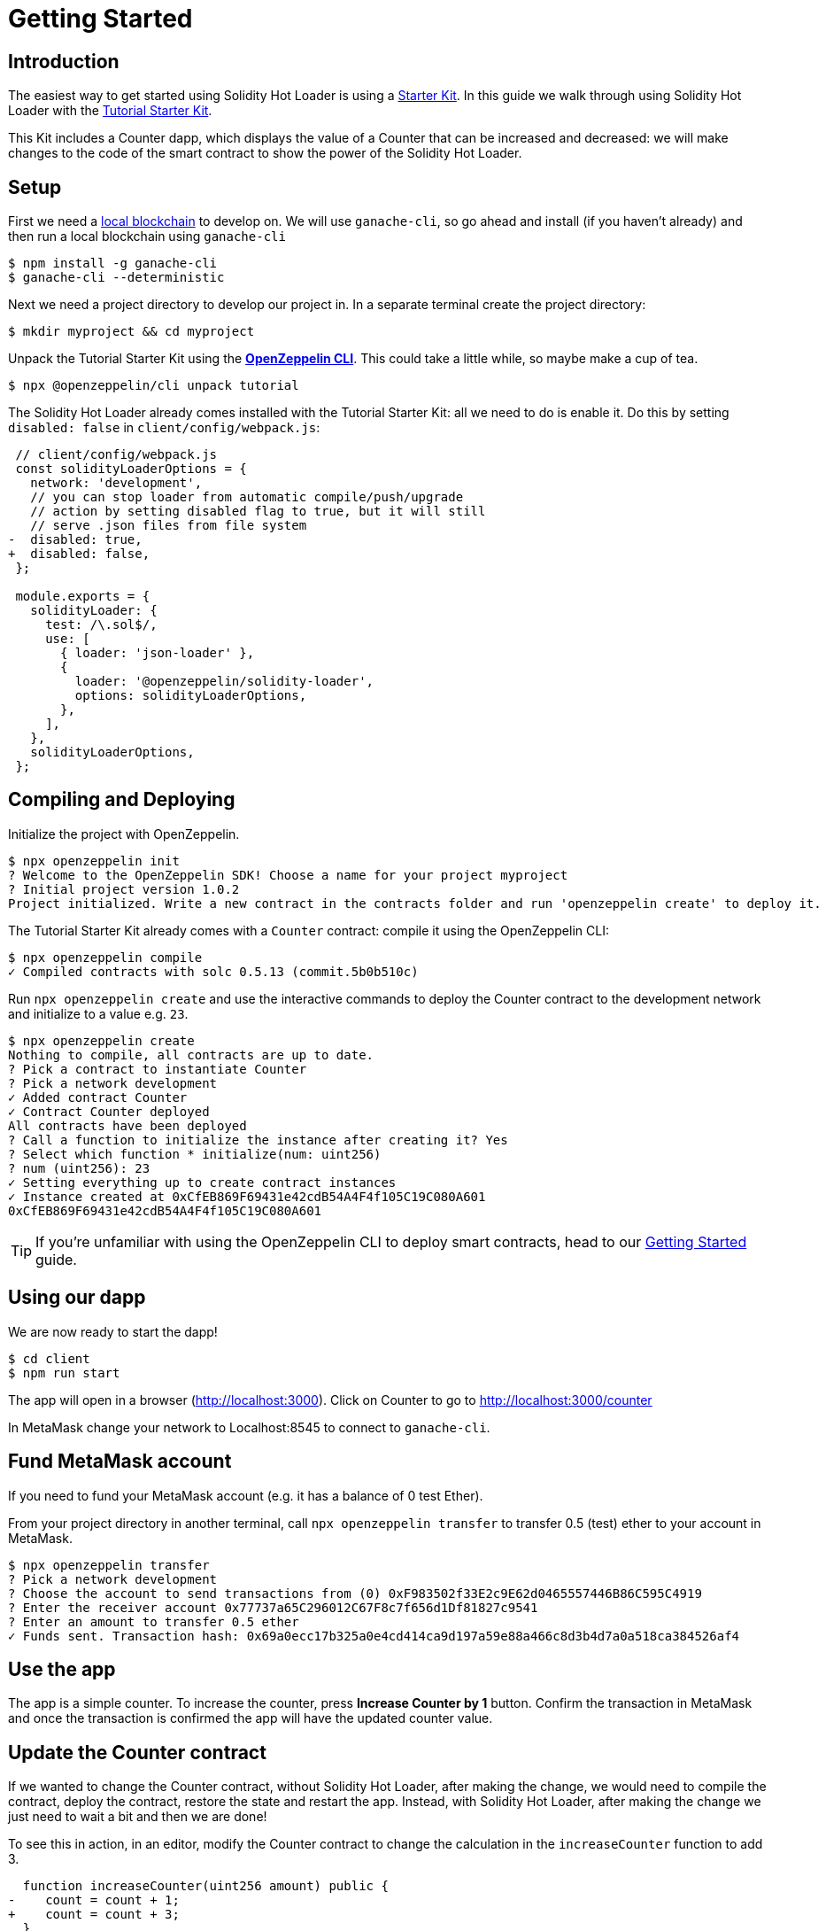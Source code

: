 = Getting Started

== Introduction

The easiest way to get started using Solidity Hot Loader is using a xref:starter-kits::index.adoc[Starter Kit]. In this guide we walk through using Solidity Hot Loader with the xref:starter-kits::tutorial.adoc[Tutorial Starter Kit]. 

This Kit includes a Counter dapp, which displays the value of a Counter that can be increased and decreased: we will make changes to the code of the smart contract to show the power of the Solidity Hot Loader.

== Setup
First we need a xref:learn::deploy-and-interact.adoc#local-blockchain[local blockchain] to develop on. We will use `ganache-cli`, so go ahead and install (if you haven't already) and then run a local blockchain using `ganache-cli`

[source,console]
----
$ npm install -g ganache-cli
$ ganache-cli --deterministic
----

Next we need a project directory to develop our project in. In a separate terminal create the project directory:

[source,console]
----
$ mkdir myproject && cd myproject
----

Unpack the Tutorial Starter Kit using the xref:sdk::index.adoc[*OpenZeppelin CLI*]. This could take a little while, so maybe make a cup of tea.

[source,console]
----
$ npx @openzeppelin/cli unpack tutorial
----

The Solidity Hot Loader already comes installed with the Tutorial Starter Kit: all we need to do is enable it. Do this by setting `disabled: false` in `client/config/webpack.js`:

[source,diff]
----
 // client/config/webpack.js
 const solidityLoaderOptions = {
   network: 'development',
   // you can stop loader from automatic compile/push/upgrade
   // action by setting disabled flag to true, but it will still
   // serve .json files from file system
-  disabled: true,
+  disabled: false,
 };

 module.exports = {
   solidityLoader: {
     test: /\.sol$/,
     use: [
       { loader: 'json-loader' },
       {
         loader: '@openzeppelin/solidity-loader',
         options: solidityLoaderOptions,
       },
     ],
   },
   solidityLoaderOptions,
 };
----

== Compiling and Deploying
Initialize the project with OpenZeppelin.

[source,console]
----
$ npx openzeppelin init
? Welcome to the OpenZeppelin SDK! Choose a name for your project myproject
? Initial project version 1.0.2
Project initialized. Write a new contract in the contracts folder and run 'openzeppelin create' to deploy it.
----

The Tutorial Starter Kit already comes with a `Counter` contract: compile it using the OpenZeppelin CLI:

[source,console]
----
$ npx openzeppelin compile
✓ Compiled contracts with solc 0.5.13 (commit.5b0b510c)
----


Run `npx openzeppelin create` and use the interactive commands to deploy the Counter contract to the development network and initialize to a value e.g. `23`.

[source,console]
----
$ npx openzeppelin create
Nothing to compile, all contracts are up to date.
? Pick a contract to instantiate Counter
? Pick a network development
✓ Added contract Counter
✓ Contract Counter deployed
All contracts have been deployed
? Call a function to initialize the instance after creating it? Yes
? Select which function * initialize(num: uint256)
? num (uint256): 23
✓ Setting everything up to create contract instances
✓ Instance created at 0xCfEB869F69431e42cdB54A4F4f105C19C080A601
0xCfEB869F69431e42cdB54A4F4f105C19C080A601
----
TIP: If you're unfamiliar with using the OpenZeppelin CLI to deploy smart contracts, head to our xref:learn::deploy-and-interact.adoc#getting-started-with-the-cli[Getting Started] guide.

== Using our dapp

We are now ready to start the dapp!

[source,console]
----
$ cd client
$ npm run start
----

The app will open in a browser (http://localhost:3000).  Click on Counter to go to http://localhost:3000/counter

In MetaMask change your network to Localhost:8545 to connect to `ganache-cli`.

== Fund MetaMask account
If you need to fund your MetaMask account (e.g. it has a balance of 0 test Ether).

From your project directory in another terminal, call `npx openzeppelin transfer` to transfer 0.5 (test) ether to your account in MetaMask.

[source,console]
----
$ npx openzeppelin transfer
? Pick a network development
? Choose the account to send transactions from (0) 0xF983502f33E2c9E62d0465557446B86C595C4919
? Enter the receiver account 0x77737a65C296012C67F8c7f656d1Df81827c9541
? Enter an amount to transfer 0.5 ether
✓ Funds sent. Transaction hash: 0x69a0ecc17b325a0e4cd414ca9d197a59e88a466c8d3b4d7a0a518ca384526af4
----

== Use the app
The app is a simple counter.  To increase the counter, press *Increase Counter by 1* button. Confirm the transaction in MetaMask and once the transaction is confirmed the app will have the updated counter value.

== Update the Counter contract
If we wanted to change the Counter contract, without Solidity Hot Loader, after making the change, we would need to compile the contract, deploy the contract, restore the state and restart the app.  Instead, with Solidity Hot Loader, after making the change we just need to wait a bit and then we are done!

To see this in action, in an editor, modify the Counter contract to change the calculation in the `increaseCounter` function to add 3.

[source,diff]
----
  function increaseCounter(uint256 amount) public {
-    count = count + 1;
+    count = count + 3;
  }
----

The Solidity Hot Loader will recompile the contract and upgrade it on the development network and update the artifacts. We can see in the terminal when it is compiling.

In the app, notice that the value of the counter doesn't change, as the state is maintained. Then press *Increase Counter by 1* button. Confirm the transaction in MetaMask and once the transaction is confirmed the app will have the updated counter value. 
The value should increase by 3.

The Solidity Hot Loader allows us to develop smart contracts faster, improving the developer experience.

NOTE: The Solidity Hot Loader under the covers uses OpenZeppelin SDK upgradeable contracts, so is limited to contracts that can be upgradeable: https://docs.openzeppelin.com/sdk/2.6/writing-contracts
